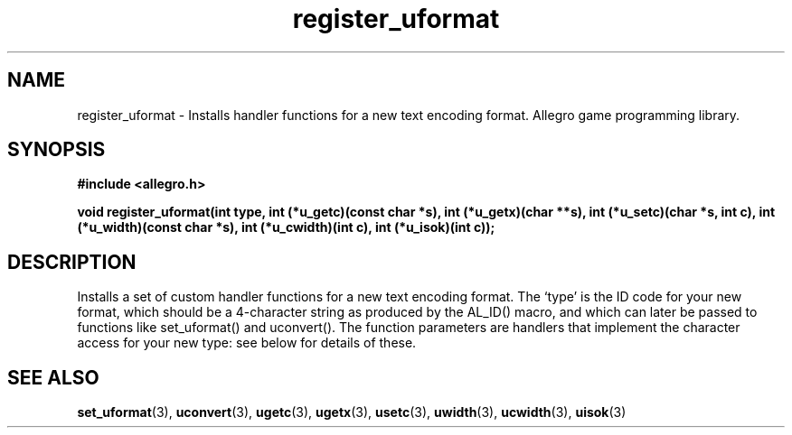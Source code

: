 .\" Generated by the Allegro makedoc utility
.TH register_uformat 3 "version 4.4.3" "Allegro" "Allegro manual"
.SH NAME
register_uformat \- Installs handler functions for a new text encoding format. Allegro game programming library.\&
.SH SYNOPSIS
.B #include <allegro.h>

.sp
.B void register_uformat(int type,
.B int (*u_getc)(const char *s),
.B int (*u_getx)(char **s),
.B int (*u_setc)(char *s, int c),
.B int (*u_width)(const char *s),
.B int (*u_cwidth)(int c),
.B int (*u_isok)(int c));
.SH DESCRIPTION
Installs a set of custom handler functions for a new text encoding 
format. The `type' is the ID code for your new format, which should be a
4-character string as produced by the AL_ID() macro, and which can later 
be passed to functions like set_uformat() and uconvert(). The function 
parameters are handlers that implement the character access for your new 
type: see below for details of these.

.SH SEE ALSO
.BR set_uformat (3),
.BR uconvert (3),
.BR ugetc (3),
.BR ugetx (3),
.BR usetc (3),
.BR uwidth (3),
.BR ucwidth (3),
.BR uisok (3)
